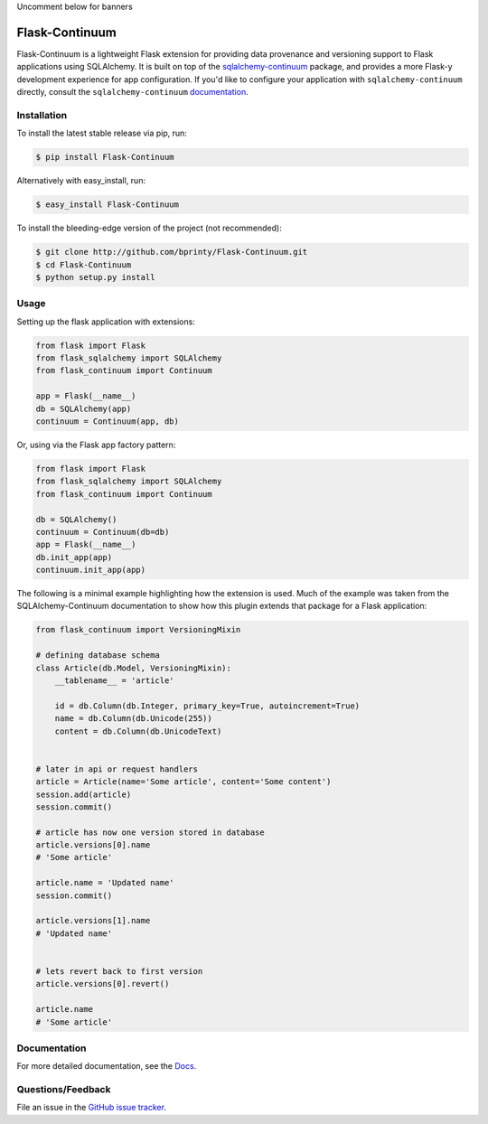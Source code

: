 
Uncomment below for banners

|Build status| |Code coverage| |Maintenance yes| |GitHub license| |Documentation Status|

.. |Build status| image:: https://travis-ci.com/bprinty/Flask-Continuum.png?branch=master
   :target: https://travis-ci.com/bprinty/Flask-Continuum

.. |Code coverage| image:: https://codecov.io/gh/bprinty/Flask-Continuum/branch/master/graph/badge.svg
   :target: https://codecov.io/gh/bprinty/Flask-Continuum

.. |Maintenance yes| image:: https://img.shields.io/badge/Maintained%3F-yes-green.svg
   :target: https://GitHub.com/Naereen/StrapDown.js/graphs/commit-activity

.. |GitHub license| image:: https://img.shields.io/github/license/Naereen/StrapDown.js.svg
   :target: https://github.com/bprinty/Flask-Continuum/blob/master/LICENSE

.. |Documentation Status| image:: https://readthedocs.org/projects/flask-continuum/badge/?version=latest
   :target: http://flask-continuum.readthedocs.io/?badge=latest


============================
Flask-Continuum
============================

Flask-Continuum is a lightweight Flask extension for providing data provenance and versioning support to Flask applications using SQLAlchemy. It is built on top of the `sqlalchemy-continuum <https://github.com/kvesteri/sqlalchemy-continuum>`_ package, and provides a more Flask-y development experience for app configuration. If you'd like to configure your application with ``sqlalchemy-continuum`` directly, consult the ``sqlalchemy-continuum`` `documentation <https://sqlalchemy-continuum.readthedocs.io/en/latest/>`_.


Installation
============

To install the latest stable release via pip, run:

.. code-block:: bash

    $ pip install Flask-Continuum


Alternatively with easy_install, run:

.. code-block:: bash

    $ easy_install Flask-Continuum


To install the bleeding-edge version of the project (not recommended):

.. code-block:: bash

    $ git clone http://github.com/bprinty/Flask-Continuum.git
    $ cd Flask-Continuum
    $ python setup.py install


Usage
=====

Setting up the flask application with extensions:

.. code-block:: python

    from flask import Flask
    from flask_sqlalchemy import SQLAlchemy
    from flask_continuum import Continuum

    app = Flask(__name__)
    db = SQLAlchemy(app)
    continuum = Continuum(app, db)


Or, using via the Flask app factory pattern:

.. code-block:: python

    from flask import Flask
    from flask_sqlalchemy import SQLAlchemy
    from flask_continuum import Continuum

    db = SQLAlchemy()
    continuum = Continuum(db=db)
    app = Flask(__name__)
    db.init_app(app)
    continuum.init_app(app)


The following is a minimal example highlighting how the extension is used. Much of the example was taken from the SQLAlchemy-Continuum documentation to show how this plugin extends that package for a Flask application:

.. code-block:: python

    from flask_continuum import VersioningMixin

    # defining database schema
    class Article(db.Model, VersioningMixin):
        __tablename__ = 'article'

        id = db.Column(db.Integer, primary_key=True, autoincrement=True)
        name = db.Column(db.Unicode(255))
        content = db.Column(db.UnicodeText)


    # later in api or request handlers
    article = Article(name='Some article', content='Some content')
    session.add(article)
    session.commit()

    # article has now one version stored in database
    article.versions[0].name
    # 'Some article'

    article.name = 'Updated name'
    session.commit()

    article.versions[1].name
    # 'Updated name'


    # lets revert back to first version
    article.versions[0].revert()

    article.name
    # 'Some article'


Documentation
=============

For more detailed documentation, see the `Docs <https://Flask-Continuum.readthedocs.io/en/latest/>`_.


Questions/Feedback
==================

File an issue in the `GitHub issue tracker <https://github.com/bprinty/Flask-Continuum/issues>`_.


